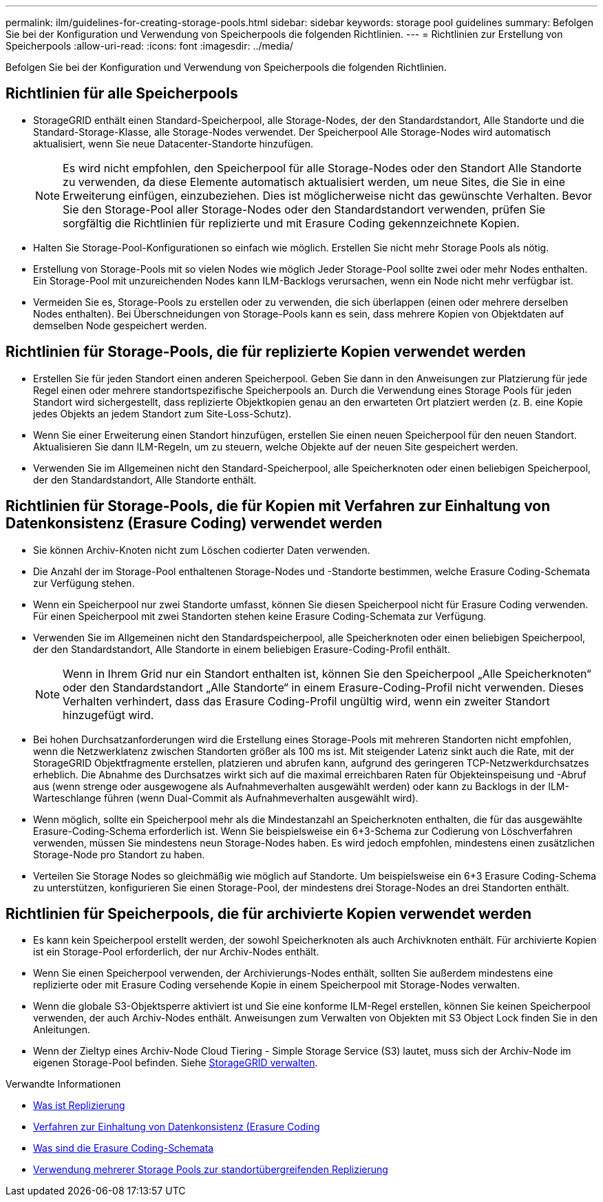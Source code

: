 ---
permalink: ilm/guidelines-for-creating-storage-pools.html 
sidebar: sidebar 
keywords: storage pool guidelines 
summary: Befolgen Sie bei der Konfiguration und Verwendung von Speicherpools die folgenden Richtlinien. 
---
= Richtlinien zur Erstellung von Speicherpools
:allow-uri-read: 
:icons: font
:imagesdir: ../media/


[role="lead"]
Befolgen Sie bei der Konfiguration und Verwendung von Speicherpools die folgenden Richtlinien.



== Richtlinien für alle Speicherpools

* StorageGRID enthält einen Standard-Speicherpool, alle Storage-Nodes, der den Standardstandort, Alle Standorte und die Standard-Storage-Klasse, alle Storage-Nodes verwendet. Der Speicherpool Alle Storage-Nodes wird automatisch aktualisiert, wenn Sie neue Datacenter-Standorte hinzufügen.
+

NOTE: Es wird nicht empfohlen, den Speicherpool für alle Storage-Nodes oder den Standort Alle Standorte zu verwenden, da diese Elemente automatisch aktualisiert werden, um neue Sites, die Sie in eine Erweiterung einfügen, einzubeziehen. Dies ist möglicherweise nicht das gewünschte Verhalten. Bevor Sie den Storage-Pool aller Storage-Nodes oder den Standardstandort verwenden, prüfen Sie sorgfältig die Richtlinien für replizierte und mit Erasure Coding gekennzeichnete Kopien.

* Halten Sie Storage-Pool-Konfigurationen so einfach wie möglich. Erstellen Sie nicht mehr Storage Pools als nötig.
* Erstellung von Storage-Pools mit so vielen Nodes wie möglich Jeder Storage-Pool sollte zwei oder mehr Nodes enthalten. Ein Storage-Pool mit unzureichenden Nodes kann ILM-Backlogs verursachen, wenn ein Node nicht mehr verfügbar ist.
* Vermeiden Sie es, Storage-Pools zu erstellen oder zu verwenden, die sich überlappen (einen oder mehrere derselben Nodes enthalten). Bei Überschneidungen von Storage-Pools kann es sein, dass mehrere Kopien von Objektdaten auf demselben Node gespeichert werden.




== Richtlinien für Storage-Pools, die für replizierte Kopien verwendet werden

* Erstellen Sie für jeden Standort einen anderen Speicherpool. Geben Sie dann in den Anweisungen zur Platzierung für jede Regel einen oder mehrere standortspezifische Speicherpools an. Durch die Verwendung eines Storage Pools für jeden Standort wird sichergestellt, dass replizierte Objektkopien genau an den erwarteten Ort platziert werden (z. B. eine Kopie jedes Objekts an jedem Standort zum Site-Loss-Schutz).
* Wenn Sie einer Erweiterung einen Standort hinzufügen, erstellen Sie einen neuen Speicherpool für den neuen Standort. Aktualisieren Sie dann ILM-Regeln, um zu steuern, welche Objekte auf der neuen Site gespeichert werden.
* Verwenden Sie im Allgemeinen nicht den Standard-Speicherpool, alle Speicherknoten oder einen beliebigen Speicherpool, der den Standardstandort, Alle Standorte enthält.




== Richtlinien für Storage-Pools, die für Kopien mit Verfahren zur Einhaltung von Datenkonsistenz (Erasure Coding) verwendet werden

* Sie können Archiv-Knoten nicht zum Löschen codierter Daten verwenden.
* Die Anzahl der im Storage-Pool enthaltenen Storage-Nodes und -Standorte bestimmen, welche Erasure Coding-Schemata zur Verfügung stehen.
* Wenn ein Speicherpool nur zwei Standorte umfasst, können Sie diesen Speicherpool nicht für Erasure Coding verwenden. Für einen Speicherpool mit zwei Standorten stehen keine Erasure Coding-Schemata zur Verfügung.
* Verwenden Sie im Allgemeinen nicht den Standardspeicherpool, alle Speicherknoten oder einen beliebigen Speicherpool, der den Standardstandort, Alle Standorte in einem beliebigen Erasure-Coding-Profil enthält.
+

NOTE: Wenn in Ihrem Grid nur ein Standort enthalten ist, können Sie den Speicherpool „Alle Speicherknoten“ oder den Standardstandort „Alle Standorte“ in einem Erasure-Coding-Profil nicht verwenden. Dieses Verhalten verhindert, dass das Erasure Coding-Profil ungültig wird, wenn ein zweiter Standort hinzugefügt wird.

* Bei hohen Durchsatzanforderungen wird die Erstellung eines Storage-Pools mit mehreren Standorten nicht empfohlen, wenn die Netzwerklatenz zwischen Standorten größer als 100 ms ist. Mit steigender Latenz sinkt auch die Rate, mit der StorageGRID Objektfragmente erstellen, platzieren und abrufen kann, aufgrund des geringeren TCP-Netzwerkdurchsatzes erheblich. Die Abnahme des Durchsatzes wirkt sich auf die maximal erreichbaren Raten für Objekteinspeisung und -Abruf aus (wenn strenge oder ausgewogene als Aufnahmeverhalten ausgewählt werden) oder kann zu Backlogs in der ILM-Warteschlange führen (wenn Dual-Commit als Aufnahmeverhalten ausgewählt wird).
* Wenn möglich, sollte ein Speicherpool mehr als die Mindestanzahl an Speicherknoten enthalten, die für das ausgewählte Erasure-Coding-Schema erforderlich ist. Wenn Sie beispielsweise ein 6+3-Schema zur Codierung von Löschverfahren verwenden, müssen Sie mindestens neun Storage-Nodes haben. Es wird jedoch empfohlen, mindestens einen zusätzlichen Storage-Node pro Standort zu haben.
* Verteilen Sie Storage Nodes so gleichmäßig wie möglich auf Standorte. Um beispielsweise ein 6+3 Erasure Coding-Schema zu unterstützen, konfigurieren Sie einen Storage-Pool, der mindestens drei Storage-Nodes an drei Standorten enthält.




== Richtlinien für Speicherpools, die für archivierte Kopien verwendet werden

* Es kann kein Speicherpool erstellt werden, der sowohl Speicherknoten als auch Archivknoten enthält. Für archivierte Kopien ist ein Storage-Pool erforderlich, der nur Archiv-Nodes enthält.
* Wenn Sie einen Speicherpool verwenden, der Archivierungs-Nodes enthält, sollten Sie außerdem mindestens eine replizierte oder mit Erasure Coding versehende Kopie in einem Speicherpool mit Storage-Nodes verwalten.
* Wenn die globale S3-Objektsperre aktiviert ist und Sie eine konforme ILM-Regel erstellen, können Sie keinen Speicherpool verwenden, der auch Archiv-Nodes enthält. Anweisungen zum Verwalten von Objekten mit S3 Object Lock finden Sie in den Anleitungen.
* Wenn der Zieltyp eines Archiv-Node Cloud Tiering - Simple Storage Service (S3) lautet, muss sich der Archiv-Node im eigenen Storage-Pool befinden. Siehe xref:../admin/index.adoc[StorageGRID verwalten].


.Verwandte Informationen
* xref:what-replication-is.adoc[Was ist Replizierung]
* xref:what-erasure-coding-is.adoc[Verfahren zur Einhaltung von Datenkonsistenz (Erasure Coding]
* xref:what-erasure-coding-schemes-are.adoc[Was sind die Erasure Coding-Schemata]
* xref:using-multiple-storage-pools-for-cross-site-replication.adoc[Verwendung mehrerer Storage Pools zur standortübergreifenden Replizierung]

